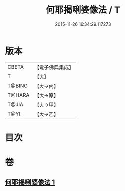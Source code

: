 #+TITLE: 何耶揭唎婆像法 / T
#+DATE: 2015-11-26 16:34:29.117273
* 版本
 |     CBETA|【電子佛典集成】|
 |         T|【大】     |
 |    T@BING|【大→丙】   |
 |    T@HARA|【大→原】   |
 |     T@JIA|【大→甲】   |
 |      T@YI|【大→乙】   |

* 目次
* 卷
** [[file:KR6j0280_001.txt][何耶揭唎婆像法 1]]
